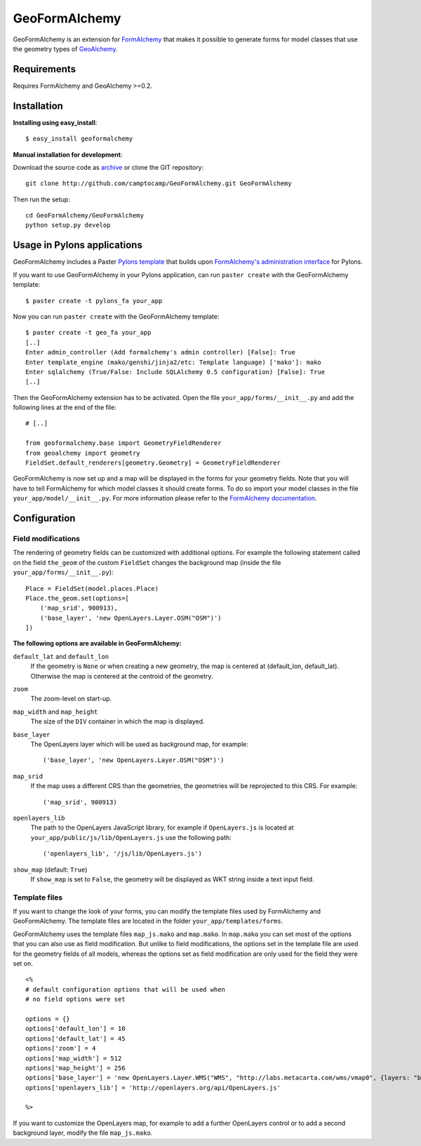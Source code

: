 ==============
GeoFormAlchemy
==============

GeoFormAlchemy is an extension for `FormAlchemy <http://code.google.com/p/formalchemy/>`_ 
that makes it possible to generate forms for model classes that use the geometry types of 
`GeoAlchemy <http://www.geoalchemy.org>`_. 

Requirements
------------

Requires FormAlchemy and GeoAlchemy >=0.2.

Installation
------------

**Installing using easy_install**::

    $ easy_install geoformalchemy
    
**Manual installation for development**:

Download the source code as `archive <http://github.com/camptocamp/GeoFormAlchemy/zipball/master>`_
or clone the GIT repository::

    git clone http://github.com/camptocamp/GeoFormAlchemy.git GeoFormAlchemy
    
Then run the setup::

    cd GeoFormAlchemy/GeoFormAlchemy
    python setup.py develop

Usage in Pylons applications
----------------------------

GeoFormAlchemy includes a Paster `Pylons template <http://wiki.pylonshq.com/display/pylonsprojects/Pylons+Project+Templates>`_
that builds upon `FormAlchemy's administration interface <http://docs.formalchemy.org/ext/pylons.html>`_ 
for Pylons. 

If you want to use GeoFormAlchemy in your Pylons application, can run ``paster create`` with the 
GeoFormAlchemy template::

    $ paster create -t pylons_fa your_app
    
Now you can run ``paster create`` with the GeoFormAlchemy template::

    $ paster create -t geo_fa your_app
    [..]
    Enter admin_controller (Add formalchemy's admin controller) [False]: True
    Enter template_engine (mako/genshi/jinja2/etc: Template language) ['mako']: mako
    Enter sqlalchemy (True/False: Include SQLAlchemy 0.5 configuration) [False]: True
    [..]
    
Then the GeoFormAlchemy extension has to be activated. Open the file ``your_app/forms/__init__.py`` and
add the following lines at the end of the file::

    # [..]
    
    from geoformalchemy.base import GeometryFieldRenderer
    from geoalchemy import geometry
    FieldSet.default_renderers[geometry.Geometry] = GeometryFieldRenderer

GeoFormAlchemy is now set up and a map will be displayed in the forms for your geometry fields. Note that 
you will have to tell FormAlchemy for which model classes it should create forms. To do so import your model 
classes in the file ``your_app/model/__init__.py``. For more information please refer to the `FormAlchemy documentation
<http://docs.formalchemy.org/ext/pylons.html>`_.

Configuration
-------------

Field modifications
~~~~~~~~~~~~~~~~~~~~

The rendering of geometry fields can be customized with additional options. For example the following statement
called on the field ``the_geom`` of the custom ``FieldSet`` changes the background map (inside the file
``your_app/forms/__init__.py``)::

    Place = FieldSet(model.places.Place)
    Place.the_geom.set(options=[
        ('map_srid', 900913),
        ('base_layer', 'new OpenLayers.Layer.OSM("OSM")')
    ])

.. _geoformalchemy-options:

**The following options are available in GeoFormAlchemy:**

``default_lat`` and ``default_lon``
    If the geometry is ``None`` or when creating a new geometry, the map
    is centered at (default_lon, default_lat). Otherwise the map is centered
    at the centroid of the geometry.

``zoom``
    The zoom-level on start-up.

``map_width`` and ``map_height``
    The size of the ``DIV`` container in which the map is displayed.

``base_layer``
    The OpenLayers layer which will be used as background map, for example::
    
        ('base_layer', 'new OpenLayers.Layer.OSM("OSM")') 

``map_srid``
    If the map uses a different CRS than the geometries, the geometries will be
    reprojected to this CRS. For example::
    
        ('map_srid', 900913)

``openlayers_lib``
    The path to the OpenLayers JavaScript library, for example if ``OpenLayers.js`` is
    located at ``your_app/public/js/lib/OpenLayers.js`` use the following path::
    
        ('openlayers_lib', '/js/lib/OpenLayers.js') 

``show_map`` (default: ``True``)
    If ``show_map`` is set to ``False``, the geometry will be displayed as WKT string 
    inside a text input field.

Template files
~~~~~~~~~~~~~~~

If you want to change the look of your forms, you can modify the template files used by
FormAlchemy and GeoFormAlchemy. The template files are located in the folder 
``your_app/templates/forms``. 

GeoFormAlchemy uses the template files ``map_js.mako`` and ``map.mako``. In ``map.mako`` you can set most of the
options that you can also use as field modification. But unlike to field modifications,
the options set in the template file are used for the geometry fields of all models, whereas the options
set as field modification are only used for the field they were set on. ::

    <%
    # default configuration options that will be used when
    # no field options were set
    
    options = {}
    options['default_lon'] = 10
    options['default_lat'] = 45
    options['zoom'] = 4
    options['map_width'] = 512
    options['map_height'] = 256
    options['base_layer'] = 'new OpenLayers.Layer.WMS("WMS", "http://labs.metacarta.com/wms/vmap0", {layers: "basic"})'
    options['openlayers_lib'] = 'http://openlayers.org/api/OpenLayers.js'
    
    %>

If you want to customize the OpenLayers map, for example to add a further OpenLayers control or to add a 
second background layer, modify the file ``map_js.mako``. 
